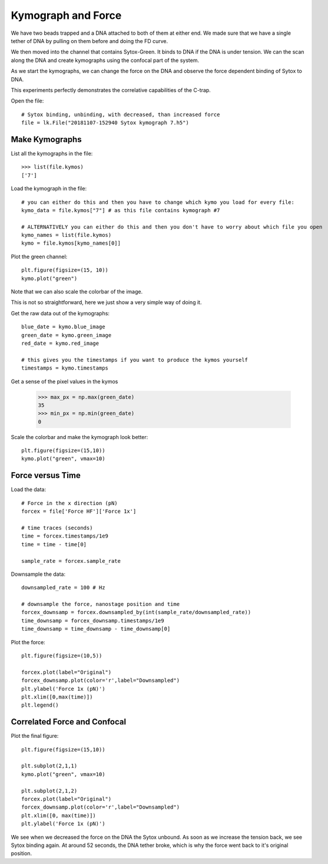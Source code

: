 Kymograph and Force
===================

.. only:: html

    :nbexport:`Download this page as a Jupyter notebook <self>`


We have two beads trapped and a DNA attached to both of them at either end. We made sure that we have a single tether of DNA by pulling on them before and doing the FD curve.

We then moved into the channel that contains Sytox-Green. It binds to DNA if the DNA is under tension. We can the scan along the DNA and create kymographs using the confocal part of the system.

As we start the kymographs, we can change the force on the DNA and observe the force dependent binding of Sytox to DNA.

This experiments perfectly demonstrates the correlative capabilities of the C-trap.

Open the file::

    # Sytox binding, unbinding, with decreased, than increased force
    file = lk.File("20181107-152940 Sytox kymograph 7.h5")

Make Kymographs
---------------

List all the kymographs in the file::

    >>> list(file.kymos)
    ['7']

Load the kymograph in the file::

    # you can either do this and then you have to change which kymo you load for every file:
    kymo_data = file.kymos["7"] # as this file contains kymograph #7

    # ALTERNATIVELY you can either do this and then you don't have to worry about which file you open
    kymo_names = list(file.kymos)
    kymo = file.kymos[kymo_names[0]]

Plot the green channel::

    plt.figure(figsize=(15, 10))
    kymo.plot("green")

.. image:: force_kymograph1.png

Note that we can also scale the colorbar of the image.

This is not so straightforward, here we just show a very simple way of doing it.

Get the raw data out of the kymographs::

    blue_date = kymo.blue_image
    green_date = kymo.green_image
    red_date = kymo.red_image

    # this gives you the timestamps if you want to produce the kymos yourself
    timestamps = kymo.timestamps

Get a sense of the pixel values in the kymos

    >>> max_px = np.max(green_date)
    35
    >>> min_px = np.min(green_date)
    0

Scale the colorbar and make the kymograph look better::

    plt.figure(figsize=(15,10))
    kymo.plot("green", vmax=10)

.. image:: force_kymograph2.png

Force versus Time
-----------------

Load the data::

    # Force in the x direction (pN)
    forcex = file['Force HF']['Force 1x']

    # time traces (seconds)
    time = forcex.timestamps/1e9
    time = time - time[0]

    sample_rate = forcex.sample_rate

Downsample the data::

    downsampled_rate = 100 # Hz

    # downsample the force, nanostage position and time
    forcex_downsamp = forcex.downsampled_by(int(sample_rate/downsampled_rate))
    time_downsamp = forcex_downsamp.timestamps/1e9
    time_downsamp = time_downsamp - time_downsamp[0]

Plot the force::

    plt.figure(figsize=(10,5))

    forcex.plot(label="Original")
    forcex_downsamp.plot(color='r',label="Downsampled")
    plt.ylabel('Force 1x (pN)')
    plt.xlim([0,max(time)])
    plt.legend()

.. image:: force_kymograph3.png


Correlated Force and Confocal
-----------------------------

Plot the final figure::

    plt.figure(figsize=(15,10))

    plt.subplot(2,1,1)
    kymo.plot("green", vmax=10)

    plt.subplot(2,1,2)
    forcex.plot(label="Original")
    forcex_downsamp.plot(color='r',label="Downsampled")
    plt.xlim([0, max(time)])
    plt.ylabel('Force 1x (pN)')

.. image:: force_kymograph4.png

We see when we decreased the force on the DNA the Sytox unbound. As soon as we increase the tension back, we see Sytox binding again. At around 52 seconds, the DNA tether broke, which is why the force went back to it's original position.
